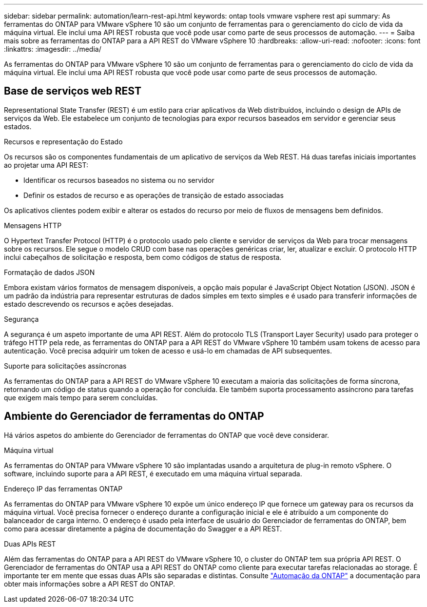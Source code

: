 ---
sidebar: sidebar 
permalink: automation/learn-rest-api.html 
keywords: ontap tools vmware vsphere rest api 
summary: As ferramentas do ONTAP para VMware vSphere 10 são um conjunto de ferramentas para o gerenciamento do ciclo de vida da máquina virtual. Ele inclui uma API REST robusta que você pode usar como parte de seus processos de automação. 
---
= Saiba mais sobre as ferramentas do ONTAP para a API REST do VMware vSphere 10
:hardbreaks:
:allow-uri-read: 
:nofooter: 
:icons: font
:linkattrs: 
:imagesdir: ../media/


[role="lead"]
As ferramentas do ONTAP para VMware vSphere 10 são um conjunto de ferramentas para o gerenciamento do ciclo de vida da máquina virtual. Ele inclui uma API REST robusta que você pode usar como parte de seus processos de automação.



== Base de serviços web REST

Representational State Transfer (REST) é um estilo para criar aplicativos da Web distribuídos, incluindo o design de APIs de serviços da Web. Ele estabelece um conjunto de tecnologias para expor recursos baseados em servidor e gerenciar seus estados.

.Recursos e representação do Estado
Os recursos são os componentes fundamentais de um aplicativo de serviços da Web REST. Há duas tarefas iniciais importantes ao projetar uma API REST:

* Identificar os recursos baseados no sistema ou no servidor
* Definir os estados de recurso e as operações de transição de estado associadas


Os aplicativos clientes podem exibir e alterar os estados do recurso por meio de fluxos de mensagens bem definidos.

.Mensagens HTTP
O Hypertext Transfer Protocol (HTTP) é o protocolo usado pelo cliente e servidor de serviços da Web para trocar mensagens sobre os recursos. Ele segue o modelo CRUD com base nas operações genéricas criar, ler, atualizar e excluir. O protocolo HTTP inclui cabeçalhos de solicitação e resposta, bem como códigos de status de resposta.

.Formatação de dados JSON
Embora existam vários formatos de mensagem disponíveis, a opção mais popular é JavaScript Object Notation (JSON). JSON é um padrão da indústria para representar estruturas de dados simples em texto simples e é usado para transferir informações de estado descrevendo os recursos e ações desejadas.

.Segurança
A segurança é um aspeto importante de uma API REST. Além do protocolo TLS (Transport Layer Security) usado para proteger o tráfego HTTP pela rede, as ferramentas do ONTAP para a API REST do VMware vSphere 10 também usam tokens de acesso para autenticação. Você precisa adquirir um token de acesso e usá-lo em chamadas de API subsequentes.

.Suporte para solicitações assíncronas
As ferramentas do ONTAP para a API REST do VMware vSphere 10 executam a maioria das solicitações de forma síncrona, retornando um código de status quando a operação for concluída. Ele também suporta processamento assíncrono para tarefas que exigem mais tempo para serem concluídas.



== Ambiente do Gerenciador de ferramentas do ONTAP

Há vários aspetos do ambiente do Gerenciador de ferramentas do ONTAP que você deve considerar.

.Máquina virtual
As ferramentas do ONTAP para VMware vSphere 10 são implantadas usando a arquitetura de plug-in remoto vSphere. O software, incluindo suporte para a API REST, é executado em uma máquina virtual separada.

.Endereço IP das ferramentas ONTAP
As ferramentas do ONTAP para VMware vSphere 10 expõe um único endereço IP que fornece um gateway para os recursos da máquina virtual. Você precisa fornecer o endereço durante a configuração inicial e ele é atribuído a um componente do balanceador de carga interno. O endereço é usado pela interface de usuário do Gerenciador de ferramentas do ONTAP, bem como para acessar diretamente a página de documentação do Swagger e a API REST.

.Duas APIs REST
Além das ferramentas do ONTAP para a API REST do VMware vSphere 10, o cluster do ONTAP tem sua própria API REST. O Gerenciador de ferramentas do ONTAP usa a API REST do ONTAP como cliente para executar tarefas relacionadas ao storage. É importante ter em mente que essas duas APIs são separadas e distintas. Consulte https://docs.netapp.com/us-en/ontap-automation/["Automação da ONTAP"^] a documentação para obter mais informações sobre a API REST do ONTAP.
